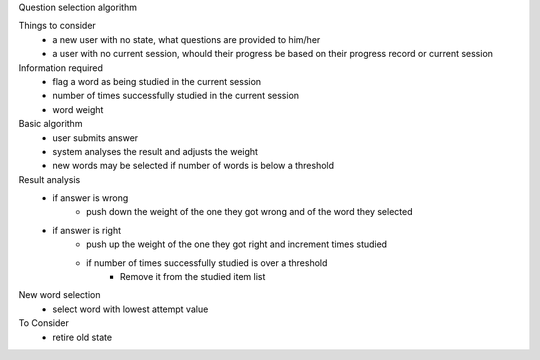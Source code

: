 Question selection algorithm

Things to consider
 - a new user with no state, what questions are provided to him/her
 - a user with no current session, whould their progress be based on their progress record or current session

Information required
 - flag a word as being studied in the current session
 - number of times successfully studied in the current session
 - word weight

Basic algorithm
 - user submits answer
 - system analyses the result and adjusts the weight
 - new words may be selected if number of words is below a threshold

Result analysis
 - if answer is wrong
     - push down the weight of the one they got wrong and of the word they selected
 - if answer is right
     - push up the weight of the one they got right and increment times studied
     - if number of times successfully studied is over a threshold
          - Remove it from the studied item list

New word selection
 - select word with lowest attempt value

To Consider
 - retire old state
